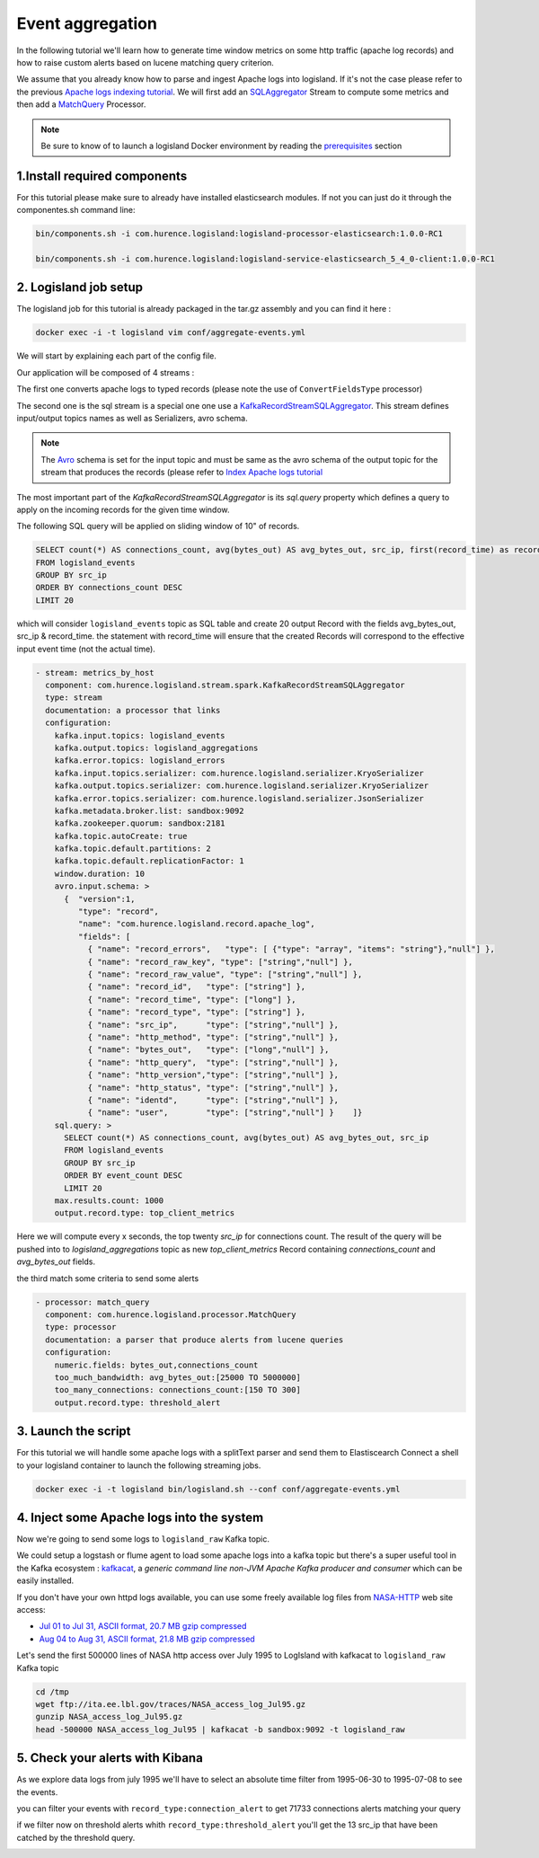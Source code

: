 Event aggregation
=================

In the following tutorial we'll learn how to generate time window metrics on some http traffic (apache log records) and
how to raise custom alerts based on lucene matching query criterion.

We assume that you already know how to parse and ingest Apache logs into logisland.
If it's not the case please refer to the previous `Apache logs indexing tutorial <index-apache-logs.html>`_.
We will first add an `SQLAggregator </plugins.html#kafkarecordstreamsqlaggregator>`_  Stream
to compute some metrics and then add a `MatchQuery </plugins.html#matchquery>`_ Processor.


.. note::

    Be sure to know of to launch a logisland Docker environment by reading the `prerequisites <./prerequisites.html>`_ section


1.Install required components
-----------------------------

For this tutorial please make sure to already have installed elasticsearch modules. If not you can just
do it through the componentes.sh command line:

.. code-block:: sh

    bin/components.sh -i com.hurence.logisland:logisland-processor-elasticsearch:1.0.0-RC1

    bin/components.sh -i com.hurence.logisland:logisland-service-elasticsearch_5_4_0-client:1.0.0-RC1




2. Logisland job setup
----------------------
The logisland job for this tutorial is already packaged in the tar.gz assembly and you can find it here :

.. code-block:: sh

    docker exec -i -t logisland vim conf/aggregate-events.yml


We will start by explaining each part of the config file.


Our application will be composed of 4 streams :

The first one converts apache logs to typed records (please note the use of ``ConvertFieldsType`` processor)

The second one is the sql stream is a special one one use a `KafkaRecordStreamSQLAggregator </plugins.html#kafkarecordstreamsqlaggregator>`_.
This stream defines input/output topics names as well as Serializers, avro schema.

.. note::

    The `Avro <http://avro.apache.org/docs/1.7.7/spec.html>`_ schema is set for the input topic and must be same as the avro schema of the output topic for the stream that
    produces the records (please refer to `Index Apache logs tutorial <index-apache-logs.html>`_

The most important part of the `KafkaRecordStreamSQLAggregator` is its `sql.query` property which defines
a query to apply on the incoming records for the given time window.

The following SQL query will be applied on sliding window of 10" of records.

.. code-block:: sql

    SELECT count(*) AS connections_count, avg(bytes_out) AS avg_bytes_out, src_ip, first(record_time) as record_time
    FROM logisland_events
    GROUP BY src_ip
    ORDER BY connections_count DESC
    LIMIT 20

which will consider ``logisland_events`` topic as SQL table and create 20 output Record with the fields avg_bytes_out, src_ip & record_time.
the statement with record_time will ensure that the created Records will correspond to the effective input event time (not the actual time).


.. code-block:: yaml

    - stream: metrics_by_host
      component: com.hurence.logisland.stream.spark.KafkaRecordStreamSQLAggregator
      type: stream
      documentation: a processor that links
      configuration:
        kafka.input.topics: logisland_events
        kafka.output.topics: logisland_aggregations
        kafka.error.topics: logisland_errors
        kafka.input.topics.serializer: com.hurence.logisland.serializer.KryoSerializer
        kafka.output.topics.serializer: com.hurence.logisland.serializer.KryoSerializer
        kafka.error.topics.serializer: com.hurence.logisland.serializer.JsonSerializer
        kafka.metadata.broker.list: sandbox:9092
        kafka.zookeeper.quorum: sandbox:2181
        kafka.topic.autoCreate: true
        kafka.topic.default.partitions: 2
        kafka.topic.default.replicationFactor: 1
        window.duration: 10
        avro.input.schema: >
          {  "version":1,
             "type": "record",
             "name": "com.hurence.logisland.record.apache_log",
             "fields": [
               { "name": "record_errors",   "type": [ {"type": "array", "items": "string"},"null"] },
               { "name": "record_raw_key", "type": ["string","null"] },
               { "name": "record_raw_value", "type": ["string","null"] },
               { "name": "record_id",   "type": ["string"] },
               { "name": "record_time", "type": ["long"] },
               { "name": "record_type", "type": ["string"] },
               { "name": "src_ip",      "type": ["string","null"] },
               { "name": "http_method", "type": ["string","null"] },
               { "name": "bytes_out",   "type": ["long","null"] },
               { "name": "http_query",  "type": ["string","null"] },
               { "name": "http_version","type": ["string","null"] },
               { "name": "http_status", "type": ["string","null"] },
               { "name": "identd",      "type": ["string","null"] },
               { "name": "user",        "type": ["string","null"] }    ]}
        sql.query: >
          SELECT count(*) AS connections_count, avg(bytes_out) AS avg_bytes_out, src_ip
          FROM logisland_events
          GROUP BY src_ip
          ORDER BY event_count DESC
          LIMIT 20
        max.results.count: 1000
        output.record.type: top_client_metrics

Here we will compute every x seconds, the top twenty `src_ip` for connections count.
The result of the query will be pushed into to `logisland_aggregations` topic as new `top_client_metrics` Record containing `connections_count` and `avg_bytes_out` fields.


the third match some criteria to send some alerts

.. code-block:: yaml

    - processor: match_query
      component: com.hurence.logisland.processor.MatchQuery
      type: processor
      documentation: a parser that produce alerts from lucene queries
      configuration:
        numeric.fields: bytes_out,connections_count
        too_much_bandwidth: avg_bytes_out:[25000 TO 5000000]
        too_many_connections: connections_count:[150 TO 300]
        output.record.type: threshold_alert



3. Launch the script
--------------------
For this tutorial we will handle some apache logs with a splitText parser and send them to Elastiscearch
Connect a shell to your logisland container to launch the following streaming jobs.

.. code-block:: sh

    docker exec -i -t logisland bin/logisland.sh --conf conf/aggregate-events.yml

4. Inject some Apache logs into the system
------------------------------------------
Now we're going to send some logs to ``logisland_raw`` Kafka topic.

We could setup a logstash or flume agent to load some apache logs into a kafka topic
but there's a super useful tool in the Kafka ecosystem : `kafkacat <https://github.com/edenhill/kafkacat>`_,
a *generic command line non-JVM Apache Kafka producer and consumer* which can be easily installed.


If you don't have your own httpd logs available, you can use some freely available log files from
`NASA-HTTP <http://ita.ee.lbl.gov/html/contrib/NASA-HTTP.html>`_ web site access:

- `Jul 01 to Jul 31, ASCII format, 20.7 MB gzip compressed <ftp://ita.ee.lbl.gov/traces/NASA_access_log_Jul95.gz>`_
- `Aug 04 to Aug 31, ASCII format, 21.8 MB gzip compressed <ftp://ita.ee.lbl.gov/traces/NASA_access_logAug95.gz>`_

Let's send the first 500000 lines of NASA http access over July 1995 to LogIsland with kafkacat to ``logisland_raw`` Kafka topic

.. code-block:: sh

    cd /tmp
    wget ftp://ita.ee.lbl.gov/traces/NASA_access_log_Jul95.gz
    gunzip NASA_access_log_Jul95.gz
    head -500000 NASA_access_log_Jul95 | kafkacat -b sandbox:9092 -t logisland_raw


5. Check your alerts with Kibana
--------------------------------

As we explore data logs from july 1995 we'll have to select an absolute time filter from 1995-06-30 to 1995-07-08 to see the events.

.. image:: /_static/kibana-logisland-aggregates-events.png


you can filter your events with ``record_type:connection_alert`` to get 71733 connections alerts matching your query


.. image:: /_static/kibana-blacklisted-host.png

if we filter now on threshold alerts whith ``record_type:threshold_alert`` you'll get the 13 src_ip that have been catched by the threshold query.

.. image:: /_static/kibana-threshold-alerts.png
